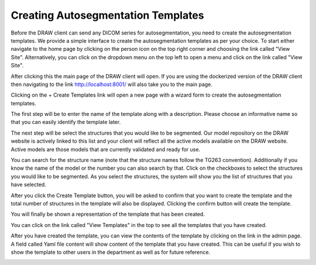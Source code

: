 Creating Autosegmentation Templates
====================================

Before the DRAW client can send any DICOM series for autosegmentation, you need to create the autosegmentation templates. We provide a simple interface to create the autosegmentation templates as per your choice. To start either navigate to the home page by clicking on the person icon on the top right corner and choosing the link called "View Site". Alternatively, you can click on the dropdown menu on the top left to open a menu and click on the link called "View Site".

.. image:: images/home_page_link_1.png
   :alt: Home Page
   :width: 300
   :align: center

.. image:: images/home_page_link_2.png
   :alt: Home Page
   :width: 300
   :align: center

.. image:: images/home_page_link_3.png
   :alt: Home Page
   :width: 300
   :align: center

After clicking this the main page of the DRAW client will open. If you are using the dockerized version of the DRAW client then navigating to the link http://localhost:8001/ will also take you to the main page.

.. image:: images/home_page1.png
   :alt: Home Page
   :width: 300
   :align: center


Clicking on the + Create Templates link will open a new page with a wizard form to create the autosegmentation templates.

The first step will be to enter the name of the template along with a description. Please choose an informative name so that you can easily identify the template later.

.. image:: images/create_template_step_1.png
   :alt: Create Template Step 1
   :width: 800
   :align: center

The next step will be select the structures that you would like to be segmented. Our model repository on the DRAW website is actively linked to this list and your client will reflect all the active models available on the DRAW website. Active models are those models that are currently validated and ready for use.

.. image:: images/create_template_step_2.png
   :alt: Create Template Step 2
   :width: 800
   :align: center

You can search for the structure name (note that the structure names follow the TG263 convention). Additionally if you know the name of the model or the number you can also search by that. Click on the checkboxes to select the structures you would like to be segmented. As you select the structures, the system will show you the list of structures that you have selected.

.. image:: images/create_template_step_3.png
   :alt: Create Template Step 3
   :width: 800
   :align: center

After you click the Create Template button, you will be asked to confirm that you want to create the template and the total number of structures in the template will also be displayed. Clicking the confirm button will create the template.

.. image:: images/create_template_step_4.png
   :alt: Create Template Step 4
   :width: 800
   :align: center


You will finally be shown a representation of the template that has been created. 

.. image:: images/create_template_step_5.png
   :alt: Create Template Step 5
   :width: 800
   :align: center

You can click on the link called "View Templates" in the top to see all the templates that you have created.

.. image:: images/view_template.png
   :alt: View Templates
   :width: 800
   :align: center

After you have created the template, you can view the contents of the template by clicking on the link in the admin page. A field called Yaml file content will show content of the template that you have created. This can be useful if you wish to show the template to other users in the department as well as for future reference.

.. image:: images/view_template_yaml.png
   :alt: View Template Yaml
   :width: 800
   :align: center


